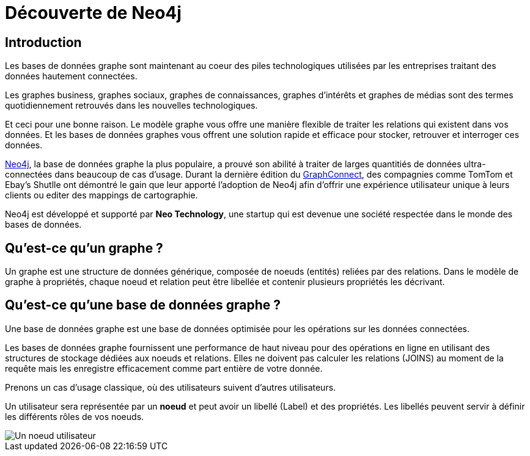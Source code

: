 = Découverte de Neo4j

== Introduction

Les bases de données graphe sont maintenant au coeur des piles technologiques utilisées par les entreprises traitant des données hautement connectées.

Les graphes business, graphes sociaux, graphes de connaissances, graphes d'intérêts et graphes de médias sont des termes quotidiennement retrouvés dans les nouvelles technologiques.

Et ceci pour une bonne raison. Le modèle graphe vous offre une manière flexible de traiter les relations qui existent dans vos données. Et les bases de données graphes vous offrent une solution rapide et efficace pour stocker, retrouver et interroger ces données.

http://neo4j.org[Neo4j], la base de données graphe la plus populaire, a prouvé son abilité à traiter de larges quantitiés de données ultra-connectées dans beaucoup de cas d'usage. Durant la dernière édition du http://graphconnect.com/[GraphConnect], des compagnies comme TomTom et Ebay's Shutlle ont démontré le gain que leur apporté l'adoption de Neo4j afin d'offrir une expérience utilisateur unique à leurs clients ou editer des mappings de cartographie.

Neo4j est développé et supporté par *Neo Technology*, une startup qui est devenue une société respectée dans le monde des bases de données.

== Qu'est-ce qu'un graphe ?

Un graphe est une structure de données générique, composée de noeuds (entités) reliées par des relations. Dans le modèle de graphe à propriétés, chaque noeud et relation peut être libellée et contenir plusieurs propriétés les décrivant.

== Qu'est-ce qu'une base de données graphe ?

Une base de données graphe est une base de données optimisée pour les opérations sur les données connectées.

Les bases de données graphe fournissent une performance de haut niveau pour des opérations en ligne en utilisant des structures de stockage dédiées aux noeuds et relations. Elles ne doivent pas calculer les relations (JOINS) au moment de la requête mais les enregistre efficacement comme part entière de votre donnée.

Prenons un cas d'usage classique, où des utilisateurs suivent d'autres utilisateurs.

Un utilisateur sera représentée par un *noeud* et peut avoir un libellé (Label) et des propriétés. Les libellés peuvent servir à définir les différents rôles de vos noeuds.

image::../_images/user_node.png[Un noeud utilisateur]